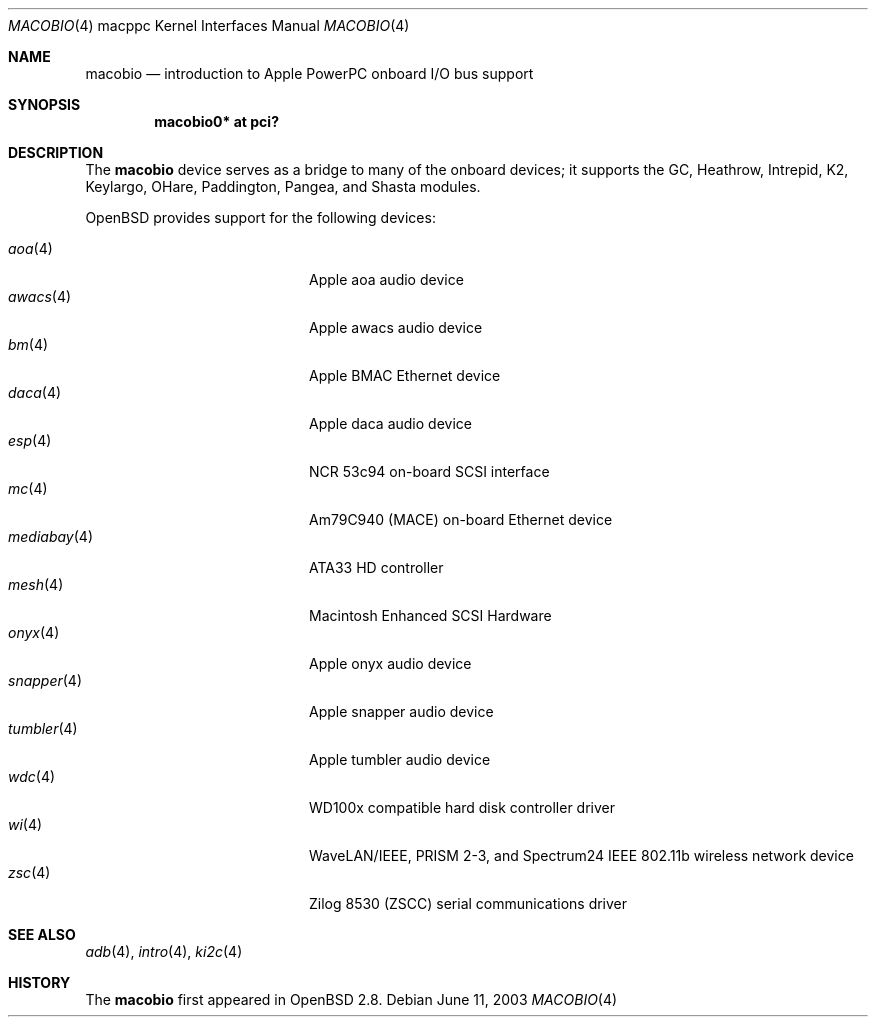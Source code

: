.\"	$OpenBSD: macobio.4,v 1.10 2007/01/28 17:48:33 martin Exp $
.\"
.\" Copyright (c) 2003 Dale Rahn.
.\" All rights reserved.
.\"
.\" Redistribution and use in source and binary forms, with or without
.\" modification, are permitted provided that the following conditions
.\" are met:
.\" 1. Redistributions of source code must retain the above copyright
.\"    notice, this list of conditions and the following disclaimer.
.\" 2. Redistributions in binary form must reproduce the above copyright
.\"    notice, this list of conditions and the following disclaimer in the
.\"    documentation and/or other materials provided with the distribution.
.\"
.\" THIS SOFTWARE IS PROVIDED BY THE AUTHOR ``AS IS'' AND ANY EXPRESS OR
.\" IMPLIED WARRANTIES, INCLUDING, BUT NOT LIMITED TO, THE IMPLIED WARRANTIES
.\" OF MERCHANTABILITY AND FITNESS FOR A PARTICULAR PURPOSE ARE DISCLAIMED.
.\" IN NO EVENT SHALL THE AUTHOR BE LIABLE FOR ANY DIRECT, INDIRECT,
.\" INCIDENTAL, SPECIAL, EXEMPLARY, OR CONSEQUENTIAL DAMAGES (INCLUDING, BUT
.\" NOT LIMITED TO, PROCUREMENT OF SUBSTITUTE GOODS OR SERVICES; LOSS OF USE,
.\" DATA, OR PROFITS; OR BUSINESS INTERRUPTION) HOWEVER CAUSED AND ON ANY
.\" THEORY OF LIABILITY, WHETHER IN CONTRACT, STRICT LIABILITY, OR TORT
.\" (INCLUDING NEGLIGENCE OR OTHERWISE) ARISING IN ANY WAY OUT OF THE USE OF
.\" THIS SOFTWARE, EVEN IF ADVISED OF THE POSSIBILITY OF SUCH DAMAGE.
.\"
.\"
.Dd June 11, 2003
.Dt MACOBIO 4 macppc
.Os
.Sh NAME
.Nm macobio
.Nd introduction to Apple PowerPC onboard I/O bus support
.Sh SYNOPSIS
.Cd "macobio0* at pci?"
.Sh DESCRIPTION
The
.Nm
device serves as a bridge to many of the onboard devices; it
supports the GC, Heathrow, Intrepid, K2, Keylargo, OHare, Paddington,
Pangea, and Shasta modules.
.Pp
.Ox
provides support for the following devices:
.Pp
.Bl -tag -width 12n -offset indent -compact
.It Xr aoa 4
Apple aoa audio device
.It Xr awacs 4
Apple awacs audio device
.It Xr bm 4
Apple BMAC Ethernet device
.It Xr daca 4
Apple daca audio device
.It Xr esp 4
NCR 53c94 on-board SCSI interface
.It Xr mc 4
Am79C940 (MACE) on-board Ethernet device
.It Xr mediabay 4
ATA33 HD controller
.It Xr mesh 4
Macintosh Enhanced SCSI Hardware
.It Xr onyx 4
Apple onyx audio device
.It Xr snapper 4
Apple snapper audio device
.It Xr tumbler 4
Apple tumbler audio device
.It Xr wdc 4
WD100x compatible hard disk controller driver
.It Xr wi 4
WaveLAN/IEEE, PRISM 2-3, and Spectrum24 IEEE 802.11b wireless network device
.It Xr zsc 4
Zilog 8530 (ZSCC) serial communications driver
.El
.Sh SEE ALSO
.Xr adb 4 ,
.Xr intro 4 ,
.Xr ki2c 4
.Sh HISTORY
The
.Nm
first appeared in
.Ox 2.8 .
